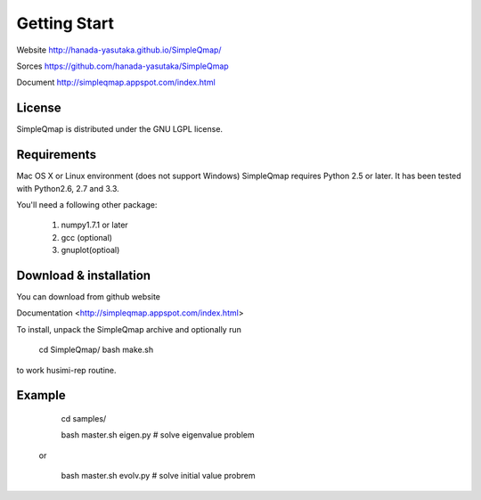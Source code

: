 Getting Start
==========

Website http://hanada-yasutaka.github.io/SimpleQmap/

Sorces https://github.com/hanada-yasutaka/SimpleQmap

Document http://simpleqmap.appspot.com/index.html

License
--------

SimpleQmap is distributed under the GNU LGPL license.

Requirements
--------


Mac OS X or Linux environment (does not support Windows)
SimpleQmap requires Python 2.5 or later. It has been tested with Python2.6, 2.7 and 3.3.

You'll need a following other package:
    
	1. numpy1.7.1 or later
	2. gcc (optional)
	3. gnuplot(optioal)

Download & installation
--------

You can download from github website

Documentation <http://simpleqmap.appspot.com/index.html>

To install, unpack the SimpleQmap archive and optionally run 

	cd SimpleQmap/
	bash make.sh

to work husimi-rep routine.

Example
--------
    
        cd samples/

        bash master.sh eigen.py # solve eigenvalue problem
        
    or 
        
	    bash master.sh evolv.py # solve initial value probrem
